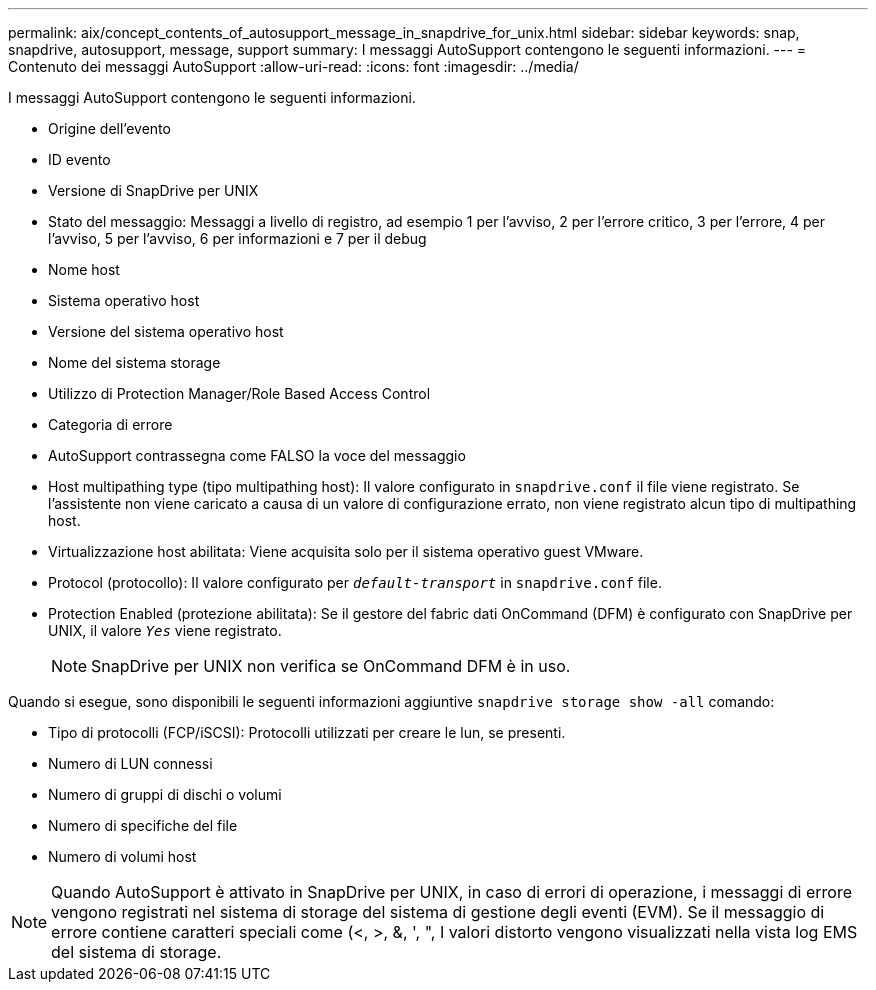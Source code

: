 ---
permalink: aix/concept_contents_of_autosupport_message_in_snapdrive_for_unix.html 
sidebar: sidebar 
keywords: snap, snapdrive, autosupport, message, support 
summary: I messaggi AutoSupport contengono le seguenti informazioni. 
---
= Contenuto dei messaggi AutoSupport
:allow-uri-read: 
:icons: font
:imagesdir: ../media/


[role="lead"]
I messaggi AutoSupport contengono le seguenti informazioni.

* Origine dell'evento
* ID evento
* Versione di SnapDrive per UNIX
* Stato del messaggio: Messaggi a livello di registro, ad esempio 1 per l'avviso, 2 per l'errore critico, 3 per l'errore, 4 per l'avviso, 5 per l'avviso, 6 per informazioni e 7 per il debug
* Nome host
* Sistema operativo host
* Versione del sistema operativo host
* Nome del sistema storage
* Utilizzo di Protection Manager/Role Based Access Control
* Categoria di errore
* AutoSupport contrassegna come FALSO la voce del messaggio
* Host multipathing type (tipo multipathing host): Il valore configurato in `snapdrive.conf` il file viene registrato. Se l'assistente non viene caricato a causa di un valore di configurazione errato, non viene registrato alcun tipo di multipathing host.
* Virtualizzazione host abilitata: Viene acquisita solo per il sistema operativo guest VMware.
* Protocol (protocollo): Il valore configurato per `_default-transport_` in `snapdrive.conf` file.
* Protection Enabled (protezione abilitata): Se il gestore del fabric dati OnCommand (DFM) è configurato con SnapDrive per UNIX, il valore `_Yes_` viene registrato.
+

NOTE: SnapDrive per UNIX non verifica se OnCommand DFM è in uso.



Quando si esegue, sono disponibili le seguenti informazioni aggiuntive `snapdrive storage show -all` comando:

* Tipo di protocolli (FCP/iSCSI): Protocolli utilizzati per creare le lun, se presenti.
* Numero di LUN connessi
* Numero di gruppi di dischi o volumi
* Numero di specifiche del file
* Numero di volumi host



NOTE: Quando AutoSupport è attivato in SnapDrive per UNIX, in caso di errori di operazione, i messaggi di errore vengono registrati nel sistema di storage del sistema di gestione degli eventi (EVM). Se il messaggio di errore contiene caratteri speciali come (<, >, &, ', ", I valori distorto vengono visualizzati nella vista log EMS del sistema di storage.
